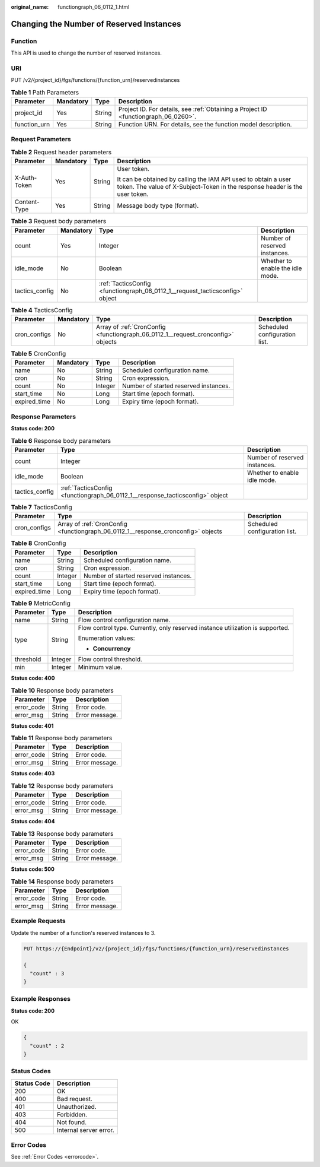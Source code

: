 :original_name: functiongraph_06_0112_1.html

.. _functiongraph_06_0112_1:

Changing the Number of Reserved Instances
=========================================

Function
--------

This API is used to change the number of reserved instances.

URI
---

PUT /v2/{project_id}/fgs/functions/{function_urn}/reservedinstances

.. table:: **Table 1** Path Parameters

   +--------------+-----------+--------+-------------------------------------------------------------------------------------+
   | Parameter    | Mandatory | Type   | Description                                                                         |
   +==============+===========+========+=====================================================================================+
   | project_id   | Yes       | String | Project ID. For details, see :ref:`Obtaining a Project ID <functiongraph_06_0260>`. |
   +--------------+-----------+--------+-------------------------------------------------------------------------------------+
   | function_urn | Yes       | String | Function URN. For details, see the function model description.                      |
   +--------------+-----------+--------+-------------------------------------------------------------------------------------+

Request Parameters
------------------

.. table:: **Table 2** Request header parameters

   +-----------------+-----------------+-----------------+-----------------------------------------------------------------------------------------------------------------------------------------------+
   | Parameter       | Mandatory       | Type            | Description                                                                                                                                   |
   +=================+=================+=================+===============================================================================================================================================+
   | X-Auth-Token    | Yes             | String          | User token.                                                                                                                                   |
   |                 |                 |                 |                                                                                                                                               |
   |                 |                 |                 | It can be obtained by calling the IAM API used to obtain a user token. The value of X-Subject-Token in the response header is the user token. |
   +-----------------+-----------------+-----------------+-----------------------------------------------------------------------------------------------------------------------------------------------+
   | Content-Type    | Yes             | String          | Message body type (format).                                                                                                                   |
   +-----------------+-----------------+-----------------+-----------------------------------------------------------------------------------------------------------------------------------------------+

.. table:: **Table 3** Request body parameters

   +----------------+-----------+------------------------------------------------------------------------------+----------------------------------+
   | Parameter      | Mandatory | Type                                                                         | Description                      |
   +================+===========+==============================================================================+==================================+
   | count          | Yes       | Integer                                                                      | Number of reserved instances.    |
   +----------------+-----------+------------------------------------------------------------------------------+----------------------------------+
   | idle_mode      | No        | Boolean                                                                      | Whether to enable the idle mode. |
   +----------------+-----------+------------------------------------------------------------------------------+----------------------------------+
   | tactics_config | No        | :ref:`TacticsConfig <functiongraph_06_0112_1__request_tacticsconfig>` object |                                  |
   +----------------+-----------+------------------------------------------------------------------------------+----------------------------------+

.. _functiongraph_06_0112_1__request_tacticsconfig:

.. table:: **Table 4** TacticsConfig

   +--------------+-----------+----------------------------------------------------------------------------------+-------------------------------+
   | Parameter    | Mandatory | Type                                                                             | Description                   |
   +==============+===========+==================================================================================+===============================+
   | cron_configs | No        | Array of :ref:`CronConfig <functiongraph_06_0112_1__request_cronconfig>` objects | Scheduled configuration list. |
   +--------------+-----------+----------------------------------------------------------------------------------+-------------------------------+

.. _functiongraph_06_0112_1__request_cronconfig:

.. table:: **Table 5** CronConfig

   ============ ========= ======= =====================================
   Parameter    Mandatory Type    Description
   ============ ========= ======= =====================================
   name         No        String  Scheduled configuration name.
   cron         No        String  Cron expression.
   count        No        Integer Number of started reserved instances.
   start_time   No        Long    Start time (epoch format).
   expired_time No        Long    Expiry time (epoch format).
   ============ ========= ======= =====================================

Response Parameters
-------------------

**Status code: 200**

.. table:: **Table 6** Response body parameters

   +----------------+-------------------------------------------------------------------------------+-------------------------------+
   | Parameter      | Type                                                                          | Description                   |
   +================+===============================================================================+===============================+
   | count          | Integer                                                                       | Number of reserved instances. |
   +----------------+-------------------------------------------------------------------------------+-------------------------------+
   | idle_mode      | Boolean                                                                       | Whether to enable idle mode.  |
   +----------------+-------------------------------------------------------------------------------+-------------------------------+
   | tactics_config | :ref:`TacticsConfig <functiongraph_06_0112_1__response_tacticsconfig>` object |                               |
   +----------------+-------------------------------------------------------------------------------+-------------------------------+

.. _functiongraph_06_0112_1__response_tacticsconfig:

.. table:: **Table 7** TacticsConfig

   +--------------+-----------------------------------------------------------------------------------+-------------------------------+
   | Parameter    | Type                                                                              | Description                   |
   +==============+===================================================================================+===============================+
   | cron_configs | Array of :ref:`CronConfig <functiongraph_06_0112_1__response_cronconfig>` objects | Scheduled configuration list. |
   +--------------+-----------------------------------------------------------------------------------+-------------------------------+

.. _functiongraph_06_0112_1__response_cronconfig:

.. table:: **Table 8** CronConfig

   ============ ======= =====================================
   Parameter    Type    Description
   ============ ======= =====================================
   name         String  Scheduled configuration name.
   cron         String  Cron expression.
   count        Integer Number of started reserved instances.
   start_time   Long    Start time (epoch format).
   expired_time Long    Expiry time (epoch format).
   ============ ======= =====================================

.. table:: **Table 9** MetricConfig

   +-----------------------+-----------------------+--------------------------------------------------------------------------------+
   | Parameter             | Type                  | Description                                                                    |
   +=======================+=======================+================================================================================+
   | name                  | String                | Flow control configuration name.                                               |
   +-----------------------+-----------------------+--------------------------------------------------------------------------------+
   | type                  | String                | Flow control type. Currently, only reserved instance utilization is supported. |
   |                       |                       |                                                                                |
   |                       |                       | Enumeration values:                                                            |
   |                       |                       |                                                                                |
   |                       |                       | -  **Concurrency**                                                             |
   +-----------------------+-----------------------+--------------------------------------------------------------------------------+
   | threshold             | Integer               | Flow control threshold.                                                        |
   +-----------------------+-----------------------+--------------------------------------------------------------------------------+
   | min                   | Integer               | Minimum value.                                                                 |
   +-----------------------+-----------------------+--------------------------------------------------------------------------------+

**Status code: 400**

.. table:: **Table 10** Response body parameters

   ========== ====== ==============
   Parameter  Type   Description
   ========== ====== ==============
   error_code String Error code.
   error_msg  String Error message.
   ========== ====== ==============

**Status code: 401**

.. table:: **Table 11** Response body parameters

   ========== ====== ==============
   Parameter  Type   Description
   ========== ====== ==============
   error_code String Error code.
   error_msg  String Error message.
   ========== ====== ==============

**Status code: 403**

.. table:: **Table 12** Response body parameters

   ========== ====== ==============
   Parameter  Type   Description
   ========== ====== ==============
   error_code String Error code.
   error_msg  String Error message.
   ========== ====== ==============

**Status code: 404**

.. table:: **Table 13** Response body parameters

   ========== ====== ==============
   Parameter  Type   Description
   ========== ====== ==============
   error_code String Error code.
   error_msg  String Error message.
   ========== ====== ==============

**Status code: 500**

.. table:: **Table 14** Response body parameters

   ========== ====== ==============
   Parameter  Type   Description
   ========== ====== ==============
   error_code String Error code.
   error_msg  String Error message.
   ========== ====== ==============

Example Requests
----------------

Update the number of a function's reserved instances to 3.

.. code-block:: text

   PUT https://{Endpoint}/v2/{project_id}/fgs/functions/{function_urn}/reservedinstances

   {
     "count" : 3
   }

Example Responses
-----------------

**Status code: 200**

OK

.. code-block::

   {
     "count" : 2
   }

Status Codes
------------

=========== ======================
Status Code Description
=========== ======================
200         OK
400         Bad request.
401         Unauthorized.
403         Forbidden.
404         Not found.
500         Internal server error.
=========== ======================

Error Codes
-----------

See :ref:`Error Codes <errorcode>`.
